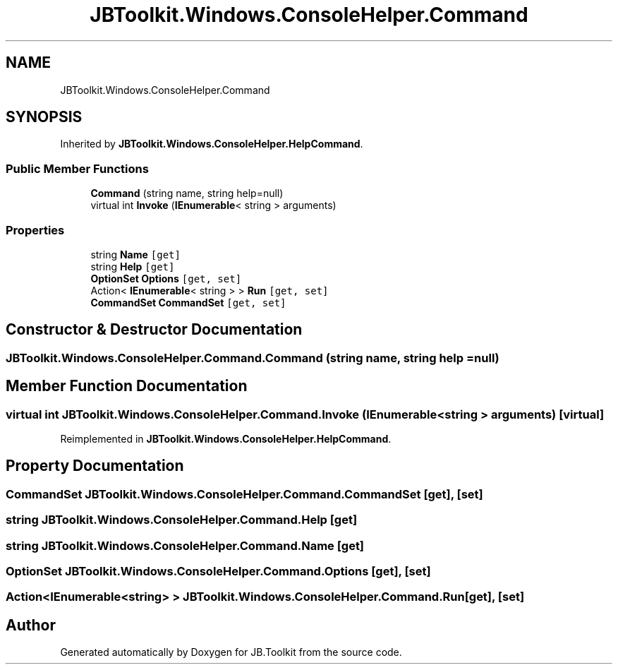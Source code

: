 .TH "JBToolkit.Windows.ConsoleHelper.Command" 3 "Mon Aug 31 2020" "JB.Toolkit" \" -*- nroff -*-
.ad l
.nh
.SH NAME
JBToolkit.Windows.ConsoleHelper.Command
.SH SYNOPSIS
.br
.PP
.PP
Inherited by \fBJBToolkit\&.Windows\&.ConsoleHelper\&.HelpCommand\fP\&.
.SS "Public Member Functions"

.in +1c
.ti -1c
.RI "\fBCommand\fP (string name, string help=null)"
.br
.ti -1c
.RI "virtual int \fBInvoke\fP (\fBIEnumerable\fP< string > arguments)"
.br
.in -1c
.SS "Properties"

.in +1c
.ti -1c
.RI "string \fBName\fP\fC [get]\fP"
.br
.ti -1c
.RI "string \fBHelp\fP\fC [get]\fP"
.br
.ti -1c
.RI "\fBOptionSet\fP \fBOptions\fP\fC [get, set]\fP"
.br
.ti -1c
.RI "Action< \fBIEnumerable\fP< string > > \fBRun\fP\fC [get, set]\fP"
.br
.ti -1c
.RI "\fBCommandSet\fP \fBCommandSet\fP\fC [get, set]\fP"
.br
.in -1c
.SH "Constructor & Destructor Documentation"
.PP 
.SS "JBToolkit\&.Windows\&.ConsoleHelper\&.Command\&.Command (string name, string help = \fCnull\fP)"

.SH "Member Function Documentation"
.PP 
.SS "virtual int JBToolkit\&.Windows\&.ConsoleHelper\&.Command\&.Invoke (\fBIEnumerable\fP< string > arguments)\fC [virtual]\fP"

.PP
Reimplemented in \fBJBToolkit\&.Windows\&.ConsoleHelper\&.HelpCommand\fP\&.
.SH "Property Documentation"
.PP 
.SS "\fBCommandSet\fP JBToolkit\&.Windows\&.ConsoleHelper\&.Command\&.CommandSet\fC [get]\fP, \fC [set]\fP"

.SS "string JBToolkit\&.Windows\&.ConsoleHelper\&.Command\&.Help\fC [get]\fP"

.SS "string JBToolkit\&.Windows\&.ConsoleHelper\&.Command\&.Name\fC [get]\fP"

.SS "\fBOptionSet\fP JBToolkit\&.Windows\&.ConsoleHelper\&.Command\&.Options\fC [get]\fP, \fC [set]\fP"

.SS "Action<\fBIEnumerable\fP<string> > JBToolkit\&.Windows\&.ConsoleHelper\&.Command\&.Run\fC [get]\fP, \fC [set]\fP"


.SH "Author"
.PP 
Generated automatically by Doxygen for JB\&.Toolkit from the source code\&.
